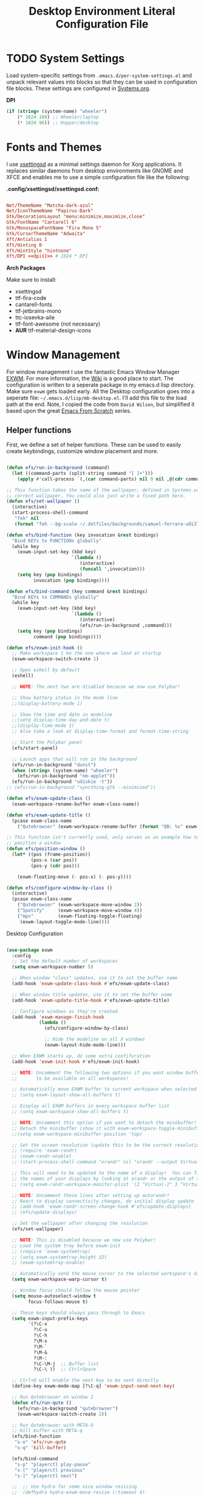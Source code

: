 #+TITLE: Desktop Environment Literal Configuration File
#+PROPERTY: header-args :mkdirp yes
#+PROPERTY: header-args:sh   :tangle-mode (identity #o555)
#+PROPERTY: header-args:conf :tangle-mode (identity #o555)

* TODO System Settings

Load system-specific settings from =.emacs.d/per-system-settings.el= and unpack relevant values into blocks so that they can be used in configuration file blocks. These settings are configured in [[file:Systems.org::*Per-System Settings][Systems.org]].

*DPI*

#+NAME: dpi
#+begin_src emacs-lisp
  (if (string= (system-name) "wheeler")
      (* 1024 180) ;; Wheeler/laptop
      (* 1024 96)) ;; Hopper/desktop
#+end_src

* Fonts and Themes

I use [[https://github.com/derat/xsettingsd][xsettingsd]] as a minimal settings daemon for Xorg applications. It replaces similar daemons from desktop environments like GNOME and XFCE and enables me to use a simple configuration file like the following:

*.config/xsettingsd/xsettingsd.conf:*

#+begin_src conf :tangle .config/xsettingsd/xsettingsd.conf :noweb yes

Net/ThemeName "Matcha-dark-azul"
Net/IconThemeName "Papirus-Dark"
Gtk/DecorationLayout "menu:minimize,maximize,close"
Gtk/FontName "Cantarell 6"
Gtk/MonospaceFontName "Fira Mono 5"
Gtk/CursorThemeName "Adwaita"
Xft/Antialias 1
Xft/Hinting 0
Xft/HintStyle "hintnone"
Xft/DPI <<dpi()>> # 1024 * DPI

#+end_src

*Arch Packages*

Make sure to install:

- xsettingsd
- ttf-fira-code
- cantarell-fonts
- ttf-jetbrains-mono
- ttc-iosevka-aile
- ttf-font-awesome (not necessary)
- *AUR* ttf-material-design-icons

* Window Management

For window management I use the fantastic Emacs Window Manager [[https://github.com/ch11ng/exwm][EXWM]]. For more information, the [[https://github.com/ch11ng/exwm/wiki][Wiki]] is a good place to start. The configuration is written to a seperate package in my emacs.d lisp directory. Make sure =exwm= gets loaded early. All the Desktop configuration goes into a seperate file: =~/.emacs.d/lisp/mb-desktop.el=. I'll add this file to the load path at the end. Note, I copied the code from =David Wilson=, but simplified it based upon the great [[https://github.com/daviwil/emacs-from-scratch/][Emacs From Scratch]] series.

** Helper functions

First, we define a set of helper functions. These can be used to easily create keybindings, customize window placement and more.

#+begin_src emacs-lisp :tangle .emacs.d/lisp/mb-desktop.el

  (defun efs/run-in-background (command)
    (let ((command-parts (split-string command "[ ]+")))
      (apply #'call-process `(,(car command-parts) nil 0 nil ,@(cdr command-parts)))))

  ;; This function takes the name of the wallpaper, defined in Systems.org, and sets the
  ;; correct wallpaper. You could also just write a fixed path here.
  (defun efs/set-wallpaper ()
    (interactive)
    (start-process-shell-command
     "feh" nil
     (format "feh --bg-scale ~/.dotfiles/backgrounds/samuel-ferrara-uOi3lg8fGl4-unsplash.jpg")))

  (defun efs/bind-function (key invocation &rest bindings)
    "Bind KEYs to FUNCTIONs globally"
    (while key
      (exwm-input-set-key (kbd key)
                          `(lambda ()
                             (interactive)
                             (funcall ',invocation)))
      (setq key (pop bindings)
            invocation (pop bindings))))

  (defun efs/bind-command (key command &rest bindings)
    "Bind KEYs to COMMANDs globally"
    (while key
      (exwm-input-set-key (kbd key)
                          `(lambda ()
                             (interactive)
                             (efs/run-in-background ,command)))
      (setq key (pop bindings)
            command (pop bindings))))

  (defun efs/exwm-init-hook ()
    ;; Make workspace 1 be the one where we land at startup
    (exwm-workspace-switch-create 1)

    ;; Open eshell by default
    (eshell)

    ;; NOTE: The next two are disabled because we now use Polybar!

    ;; Show battery status in the mode line
    ;;(display-battery-mode 1)

    ;; Show the time and date in modeline
    ;;(setq display-time-day-and-date t)
    ;;(display-time-mode 1)
    ;; Also take a look at display-time-format and format-time-string

    ;; Start the Polybar panel
    (efs/start-panel)

    ;; Launch apps that will run in the background
    (efs/run-in-background "dunst")
    (when (string= (system-name) "wheeler")
      (efs/run-in-background "nm-applet"))
    (efs/run-in-background "udiskie -t"))
  ;; (efs/run-in-background "syncthing-gtk --minimized"))

  (defun efs/exwm-update-class ()
    (exwm-workspace-rename-buffer exwm-class-name))

  (defun efs/exwm-update-title ()
    (pcase exwm-class-name
      ("Qutebrowser" (exwm-workspace-rename-buffer (format "QB: %s" exwm-title)))))

  ;; This function isn't currently used, only serves as an example how to
  ;; position a window
  (defun efs/position-window ()
    (let* ((pos (frame-position))
           (pos-x (car pos))
           (pos-y (cdr pos)))

      (exwm-floating-move (- pos-x) (- pos-y))))

  (defun efs/configure-window-by-class ()
    (interactive)
    (pcase exwm-class-name
      ("Qutebrowser" (exwm-workspace-move-window 2))
      ("Spotify"     (exwm-workspace-move-window 4))
      ("mpv"         (exwm-floating-toggle-floating)
       (exwm-layout-toggle-mode-line))))

#+end_src

***** Desktop Configuration

#+begin_src emacs-lisp :tangle .emacs.d/lisp/mb-desktop.el

  (use-package exwm
    :config
    ;; Set the default number of workspaces
    (setq exwm-workspace-number 5)

    ;; When window "class" updates, use it to set the buffer name
    (add-hook 'exwm-update-class-hook #'efs/exwm-update-class)

    ;; When window title updates, use it to set the buffer name
    (add-hook 'exwm-update-title-hook #'efs/exwm-update-title)

    ;; Configure windows as they're created
    (add-hook 'exwm-manage-finish-hook
              (lambda ()
                (efs/configure-window-by-class)

                ;; Hide the modeline on all X windows
                (exwm-layout-hide-mode-line)))

    ;; When EXWM starts up, do some extra confifuration
    (add-hook 'exwm-init-hook #'efs/exwm-init-hook)

    ;; NOTE: Uncomment the following two options if you want window buffers
    ;;       to be available on all workspaces!

    ;; Automatically move EXWM buffer to current workspace when selected
    ;; (setq exwm-layout-show-all-buffers t)

    ;; Display all EXWM buffers in every workspace buffer list
    ;; (setq exwm-workspace-show-all-buffers t)

    ;; NOTE: Uncomment this option if you want to detach the minibuffer!
    ;; Detach the minibuffer (show it with exwm-workspace-toggle-minibuffer)
    ;;(setq exwm-workspace-minibuffer-position 'top)

    ;; Set the screen resolution (update this to be the correct resolution for your screen!)
    ;; (require 'exwm-randr)
    ;; (exwm-randr-enable)
    ;; (start-process-shell-command "xrandr" nil "xrandr --output Virtual-1 --primary --mode 2048x1152 --pos 0x0 --rotate normal")

    ;; This will need to be updated to the name of a display!  You can find
    ;; the names of your displays by looking at arandr or the output of xrandr
    ;; (setq exwm-randr-workspace-monitor-plist '(2 "Virtual-2" 3 "Virtual-2"))

    ;; NOTE: Uncomment these lines after setting up autorandr!
    ;; React to display connectivity changes, do initial display update
    ;; (add-hook 'exwm-randr-screen-change-hook #'efs/update-displays)
    ;; (efs/update-displays)

    ;; Set the wallpaper after changing the resolution
    (efs/set-wallpaper)

    ;; NOTE: This is disabled because we now use Polybar!
    ;; Load the system tray before exwm-init
    ;; (require 'exwm-systemtray)
    ;; (setq exwm-systemtray-height 32)
    ;; (exwm-systemtray-enable)

    ;; Automatically send the mouse cursor to the selected workspace's display
    (setq exwm-workspace-warp-cursor t)

    ;; Window focus should follow the mouse pointer
    (setq mouse-autoselect-window t
          focus-follows-mouse t)

    ;; These keys should always pass through to Emacs
    (setq exwm-input-prefix-keys
          '(?\C-x
            ?\C-u
            ?\C-h
            ?\M-x
            ?\M-`
            ?\M-&
            ?\M-:
            ?\C-\M-j  ;; Buffer list
            ?\C-\ ))  ;; Ctrl+Space

    ;; Ctrl+Q will enable the next key to be sent directly
    (define-key exwm-mode-map [?\C-q] 'exwm-input-send-next-key)

    ;; Run Qutebrowser on window 2
    (defun efs/run-qute ()
      (efs/run-in-background "qutebrowser")
      (exwm-workspace-switch-create 2))

    ;; Run Qutebrowser with META-O
    ;; Kill buffer with META-q
    (efs/bind-function
     "s-o" 'efs/run-qute
     "s-q" 'kill-buffer)

    (efs/bind-command
     "s-p" "playerctl play-pause"
     "s-[" "playerctl previous"
     "s-]" "playerctl next")

    ;;  ;; Use hydra for some nice window resizing
    ;;  (defhydra hydra-exwm-move-resize (:timeout 4)
    ;;  "Move/Resize Window (Shift is bigger steps, Ctrl moves window)"
    ;;  ("j" (lambda () (interactive) (exwm-layout-enlarge-window 10)) "V 10")
    ;;  ("J" (lambda () (interactive) (exwm-layout-enlarge-window 30)) "V 30")
    ;;  ("k" (lambda () (interactive) (exwm-layout-shrink-window 10)) "^ 10")
    ;;  ("K" (lambda () (interactive) (exwm-layout-shrink-window 30)) "^ 30")
    ;;  ("h" (lambda () (interactive) (exwm-layout-shrink-window-horizontally 10)) "< 10")
    ;;  ("H" (lambda () (interactive) (exwm-layout-shrink-window-horizontally 30)) "< 30")
    ;;  ("l" (lambda () (interactive) (exwm-layout-enlarge-window-horizontally 10)) "> 10")
    ;;  ("L" (lambda () (interactive) (exwm-layout-enlarge-window-horizontally 30)) "> 30")
    ;;  ("C-j" (lambda () (interactive) (exwm-floating-move 0 10)) "V 10")
    ;;  ("C-S-j" (lambda () (interactive) (exwm-floating-move 0 30)) "V 30")
    ;;  ("C-k" (lambda () (interactive) (exwm-floating-move 0 -10)) "^ 10")
    ;;  ("C-S-k" (lambda () (interactive) (exwm-floating-move 0 -30)) "^ 30")
    ;;  ("C-h" (lambda () (interactive) (exwm-floating-move -10 0)) "< 10")
    ;;  ("C-S-h" (lambda () (interactive) (exwm-floating-move -30 0)) "< 30")
    ;;  ("C-l" (lambda () (interactive) (exwm-floating-move 10 0)) "> 10")
    ;;  ("C-S-l" (lambda () (interactive) (exwm-floating-move 30 0)) "> 30")
    ;;  ("f" nil "finished" :exit t))

    ;; ;; Set up global key bindings.  These always work, no matter the input state!
    ;; Keep in mind that changing this list after EXWM initializes has no effect.
    (setq exwm-input-global-keys
          `(
            ;; Reset to line-mode (C-c C-k switches to char-mode via exwm-input-release-keyboard)
            ([?\s-\C-r] . exwm-reset)
            ([?\s-r] . hydra-exwm-move-resize/body)

            ;; Move between windows
            ([s-left] . windmove-left)
            ([s-right] . windmove-right)
            ([s-up] . windmove-up)
            ([s-down] . windmove-down)

            ;; Launch applications via shell command
            ([?\s-&] . (lambda (command)
                         (interactive (list (read-shell-command "$ ")))
                         (start-process-shell-command command nil command)))

            ;; Switch workspace
            ([?\s-w] . exwm-workspace-switch)
            ([?\s-`] . (lambda () (interactive) (exwm-workspace-switch-create 0)))

            ;; 's-N': Switch to certain workspace with Super (Win) plus a number key (0 - 9)
            ,@(mapcar (lambda (i)
                        `(,(kbd (format "s-%d" i)) .
                          (lambda ()
                            (interactive)
                            (exwm-workspace-switch-create ,i))))
                      (number-sequence 0 9))))

    (exwm-input-set-key (kbd "s-SPC") 'app-launcher-run-app)
    (exwm-input-set-key (kbd "<s-return>") 'vterm)
    (exwm-input-set-key (kbd "s-f") 'exwm-layout-toggle-fullscreen)


    ;; This next function integrates slock, a suckless screen locker utility, into =EXWM=.
    ;; I copied this snippet from Rasendubi's configuration
    ;; (https://github.com/rasendubi/dotfiles#slock).

    (defun mb/blank-screen ()
      "Blank screen after 1 second. The delay is introduced so the user
      could get their hands away from the keyboard. Otherwise, the screen
      would lit again immediately."
      (interactive)
      (run-at-time "1 sec" nil
                   (lambda ()
                     (efs/run-in-background "xset dpms force off"))))

    (defun mb/lock-screen ()
      "Lock and blank screen."
      (interactive)
      (efs/run-in-background "slock")
      (mb/blank-screen))

    ;; Super + l locks screen
    (exwm-input-set-key (kbd "s-M-l") #'mb/lock-screen)

    (exwm-enable))

#+end_src

** Desktop Environment

We use the [[https://github.com/DamienCassou/desktop-environment][desktop-environment]] package to automatically bind to well-known programs for controlling the volume, screen brightness, media playback, and doing other things like locking the screen and taking screenshots.  Make sure that you install the necessary programs to make this functionality work!  Check the [[https://github.com/DamienCassou/desktop-environment#default-configuration][default programs]] list to know what you need to install.

#+begin_src emacs-lisp :tangle .emacs.d/lisp/mb-desktop.el

  (use-package desktop-environment
    :straight t
    :after exwm
    :config (desktop-environment-mode)
    :custom
    (desktop-environment-brightness-small-increment "2%+")
    (desktop-environment-brightness-small-decrement "2%-")
    (desktop-environment-brightness-normal-increment "5%+")
    (desktop-environment-brightness-normal-decrement "5%-"))

#+end_src

* Panel with Polybar

I use [[https://github.com/polybar/polybar][Polybar]] to display a panel at the top of the primary screen to display my current EXWM workspace, CPU usage and temperature, battery status, time, and system tray. It uses some custom hooks back into Emacs via =emacsclient=.

Check out the Polybar wiki for more details on how to configure it: https://github.com/polybar/polybar/wiki

** Helper Functions

#+begin_src emacs-lisp :tangle .emacs.d/lisp/mb-desktop.el

  (defvar efs/polybar-process nil
    "Holds the process of the running Polybar instance, if any")

  (defun efs/kill-panel ()
    (interactive)
    (when efs/polybar-process
      (ignore-errors
        (kill-process efs/polybar-process)))
    (setq efs/polybar-process nil))

  (defun efs/start-panel ()
    (interactive)
    (efs/kill-panel)
    (setq efs/polybar-process (start-process-shell-command "polybar" nil "polybar panel")))

  (defun efs/send-polybar-hook (module-name hook-index)
    (start-process-shell-command "polybar-msg" nil (format "polybar-msg hook %s %s" module-name hook-index)))

  (defun efs/send-polybar-exwm-workspace ()
    (efs/send-polybar-hook "exwm-workspace" 1))

  (defun dw/polybar-exwm-workspace ()
    (pcase exwm-workspace-current-index
      (0 "")
      (1 "")
      (2 "")
      (3 "")
      (4 "")))

  (defun dw/update-polybar-exwm ()
    (efs/send-polybar-hook "exwm" 1))

  ;; Update panel indicator when workspace changes
  (add-hook 'exwm-workspace-switch-hook #'dw/update-polybar-exwm)
  ;; (add-hook 'exwm-workspace-switch-hook #'efs/send-polybar-exwm-workspace)

#+end_src

** Panel Configuration

The configuration for our ingeniously named panel, "panel".  Invoke it with =polybar panel= on the command line!

#+name: height
#+begin_src emacs-lisp
  (if (string= (system-name) "wheeler")
      (* 1024 156) ;; Wheeler/laptop
    (* 1024 96)) ;; Hopper/desktop
#+end_src

*.config/polybar/config:*

#+begin_src conf :tangle .config/polybar/config :mkdirp yes :noweb yes

  ; Docs: https://github.com/polybar/polybar
  ;==========================================================

  [settings]
  screenchange-reload = true

  [global/wm]
  margin-top = 0
  margin-bottom = 0

  [colors]
  background = #f0232635
  background-alt = #576075
  foreground = #A6Accd
  foreground-alt = #555
  primary = #ffb52a
  secondary = #e60053
  alert = #bd2c40
  underline-1 = #c792ea
  ;; underline-1 = #0BB5FF ;; Blue

  [bar/panel]
  width = 100%
  height = 30
  offset-x = 0
  offset-y = 0
  fixed-center = true
  enable-ipc = true

  background = ${colors.background}
  foreground = ${colors.foreground}

  line-size = 2
  line-color = #f00

  border-size = 0
  border-color = #00000000

  padding-top = 5
  padding-left = 1
  padding-right = 1

  module-margin = 1

  font-0 = "Cantarell:size=10:weight=bold;2"
  font-1 = "Font Awesome:size=12;2"
  font-2 = "Material Icons:size=12;5"
  font-3 = "Fira Mono:size=6;-3"

  modules-left = exwm
  modules-center = spotify
  modules-right = cpu temperature battery date

  tray-position = right
  tray-padding = 2
  tray-maxsize = 28

  cursor-click = pointer
  cursor-scroll = ns-resize

  [module/exwm]
  type = custom/ipc
  hook-0 = emacsclient -e "(dw/polybar-exwm-workspace)" | sed -e 's/^"//' -e 's/"$//'
  ;; hook-0 = emacsclient -e "exwm-workspace-current-index" | sed -e 's/^"//' -e 's/"$//'
  initial = 1
  format-underline = ${colors.underline-1}
  format-background = ${colors.background-alt}
  format-padding = 1

  [module/spotify]
  type = custom/script
  exec = ~/.config/polybar/player-status.sh
  interval = 3

  [module/cpu]
  type = internal/cpu
  interval = 2
  format = <label> <ramp-coreload>
  format-underline = ${colors.underline-1}
  click-left = emacsclient -e "(proced)"
  label = %percentage:2%%
  ramp-coreload-spacing = 0
  ramp-coreload-0 = ▁
  ramp-coreload-0-foreground = ${colors.foreground-alt}
  ramp-coreload-1 = ▂
  ramp-coreload-2 = ▃
  ramp-coreload-3 = ▄
  ramp-coreload-4 = ▅
  ramp-coreload-5 = ▆
  ramp-coreload-6 = ▇

  [module/memory]
  type = internal/memory
  interval = 2
  format-prefix = "M:"
  format-prefix-foreground = ${colors.foreground-alt}
  format-underline = ${colors.underline-1}
  label = %percentage_used%%

  [module/date]
  type = internal/date
  interval = 5

  date = "W%U: %a %b %e"
  date-alt = "%A %B %d %Y"

  time = %H:%M
  time-alt = %H:%M:%S

  format-prefix-foreground = ${colors.foreground-alt}
  format-underline = ${colors.underline-1}

  label = %date% %time%

  [module/battery]
  type = internal/battery
  battery = BAT0
  adapter = ADP1
  full-at = 98
  time-format = %-l:%M

  label-charging = %percentage%% / %time%
  format-charging = <animation-charging> <label-charging>
  format-charging-underline = ${colors.underline-1}

  label-discharging = %percentage%% / %time%
  format-discharging = <ramp-capacity> <label-discharging>
  format-discharging-underline = ${self.format-charging-underline}

  format-full = <ramp-capacity> <label-full>
  format-full-underline = ${self.format-charging-underline}

  ramp-capacity-0 = 
  ramp-capacity-1 = 
  ramp-capacity-2 = 
  ramp-capacity-3 = 
  ramp-capacity-4 = 

  animation-charging-0 = 
  animation-charging-1 = 
  animation-charging-2 = 
  animation-charging-3 = 
  animation-charging-4 = 
  animation-charging-framerate = 750

  [module/temperature]
  type = internal/temperature
  thermal-zone = 0
  warn-temperature = 60

  format = <label>
  format-underline = ${colors.underline-1}
  format-warn = <label-warn>
  format-warn-underline = ${self.format-underline}

  label = %temperature-c%
  label-warn = %temperature-c%!
  label-warn-foreground = ${colors.secondary}

#+end_src

** Spotify script

David Wilson created a simple script to grab Spotify player information using =playerctl=:

*.config/polybar/player-status.sh:*

#+begin_src sh :tangle .config/polybar/player-status.sh :shebang #!/bin/sh

  status="$(playerctl -p spotify status 2>&1)"
  if [ "$status" != "No players found" ]
  then
      artist="$(playerctl -p spotify metadata artist)"
      if [ "$artist" != "" ]
      then
          echo " $(playerctl -p spotify metadata artist) - $(playerctl -p spotify metadata title)"
      else
          # Clear any string that was previously displayed
          echo ""
      fi
  else
      # Clear any string that was previously displayed
      echo ""
  fi

#+end_src
* Desktop Notifications with Dunst

We use an application called [[https://dunst-project.org/][Dunst]] to enable the display of desktop notifications from Emacs and other applications running within EXWM.  Consult the [[https://dunst-project.org/documentation/][documentation]] for more details on how to configure this to your liking!

Here are some things you might want to consider changing:

- =format= - Customize how notification text contents are displayed
- =geometry= - Where the notification appears and how large it should be by default
- =urgency_normal=, etc - configures the background and frame color for notifications of different types
- =max_icon_size= - Constrain icon display since some icons will be larger than others
- =icon_path= - Important if your icons are not in a common location (like when using GNU Guix)
- =idle_threshold= - Wait for user to become active for this long before hiding notifications
- =mouse_left/right/middle_click= - Action to take when clicking a notification
- Any of the key bindings in the =shortcuts= section (though these are deprecated in 1.5.0, use =dunstctl=)

*.config/dunst/dunstrc:*

#+begin_src conf :tangle .config/dunst/dunstrc :mkdirp yes :noweb yes

  [global]
  ### Display ###
  monitor = 0

  # The geometry of the window:
  #   [{width}]x{height}[+/-{x}+/-{y}]
  geometry = "500x10-10+50"

  # Show how many messages are currently hidden (because of geometry).
  indicate_hidden = yes

  # Shrink window if it's smaller than the width.  Will be ignored if
  # width is 0.
  shrink = no

  # The transparency of the window.  Range: [0; 100].
  transparency = 10

  # The height of the entire notification.  If the height is smaller
  # than the font height and padding combined, it will be raised
  # to the font height and padding.
  notification_height = 0

  # Draw a line of "separator_height" pixel height between two
  # notifications.
  # Set to 0 to disable.
  separator_height = 1
  separator_color = frame

  # Padding between text and separator.
  padding = 8

  # Horizontal padding.
  horizontal_padding = 8

  # Defines width in pixels of frame around the notification window.
  # Set to 0 to disable.
  frame_width = 2

  # Defines color of the frame around the notification window.
  frame_color = "#89AAEB"

  # Sort messages by urgency.
  sort = yes

  # Don't remove messages, if the user is idle (no mouse or keyboard input)
  # for longer than idle_threshold seconds.
  idle_threshold = 120

  ### Text ###

  font = Cantarell 10

  # The spacing between lines.  If the height is smaller than the
  # font height, it will get raised to the font height.
  line_height = 0
  markup = full

  # The format of the message.  Possible variables are:
  #   %a  appname
  #   %s  summary
  #   %b  body
  #   %i  iconname (including its path)
  #   %I  iconname (without its path)
  #   %p  progress value if set ([  0%] to [100%]) or nothing
  #   %n  progress value if set without any extra characters
  #   %%  Literal %
  # Markup is allowed
  format = "<b>%s</b>\n%b"

  # Alignment of message text.
  # Possible values are "left", "center" and "right".
  alignment = left

  # Show age of message if message is older than show_age_threshold
  # seconds.
  # Set to -1 to disable.
  show_age_threshold = 60

  # Split notifications into multiple lines if they don't fit into
  # geometry.
  word_wrap = yes

  # When word_wrap is set to no, specify where to make an ellipsis in long lines.
  # Possible values are "start", "middle" and "end".
  ellipsize = middle

  # Ignore newlines '\n' in notifications.
  ignore_newline = no

  # Stack together notifications with the same content
  stack_duplicates = true

  # Hide the count of stacked notifications with the same content
  hide_duplicate_count = false

  # Display indicators for URLs (U) and actions (A).
  show_indicators = yes

  ### Icons ###

  # Align icons left/right/off
  icon_position = left

  # Scale larger icons down to this size, set to 0 to disable
  max_icon_size = 75

  # Paths to default icons.
  # icon_path = /home/mark/.guix-extra-profiles/desktop/desktop/share/icons/gnome/256x256/status/:/home/mark/.guix-extra-profiles/desktop/desktop/share/icons/gnome/256x256/devices/:/home/mark/.guix-extra-profiles/desktop/desktop/share/icons/gnome/256x256/emblems/

  ### History ###

  # Should a notification popped up from history be sticky or timeout
  # as if it would normally do.
  sticky_history = no

  # Maximum amount of notifications kept in history
  history_length = 20

  ### Misc/Advanced ###

  # Browser for opening urls in context menu.
  browser = qutebrowser

  # Always run rule-defined scripts, even if the notification is suppressed
  always_run_script = true

  # Define the title of the windows spawned by dunst
  title = Dunst

  # Define the class of the windows spawned by dunst
  class = Dunst

  startup_notification = false
  verbosity = mesg

  # Define the corner radius of the notification window
  # in pixel size. If the radius is 0, you have no rounded
  # corners.
  # The radius will be automatically lowered if it exceeds half of the
  # notification height to avoid clipping text and/or icons.
  corner_radius = 4

  mouse_left_click = close_current
  mouse_middle_click = do_action
  mouse_right_click = close_all

  # Experimental features that may or may not work correctly. Do not expect them
  # to have a consistent behaviour across releases.
  [experimental]
  # Calculate the dpi to use on a per-monitor basis.
  # If this setting is enabled the Xft.dpi value will be ignored and instead
  # dunst will attempt to calculate an appropriate dpi value for each monitor
  # using the resolution and physical size. This might be useful in setups
  # where there are multiple screens with very different dpi values.
  per_monitor_dpi = false

  [shortcuts]

  # Shortcuts are specified as [modifier+][modifier+]...key
  # Available modifiers are "ctrl", "mod1" (the alt-key), "mod2",
  # "mod3" and "mod4" (windows-key).
  # Xev might be helpful to find names for keys.
  # Close notification.
  #close = ctrl+space

  # Close all notifications.
  #close_all = ctrl+shift+space

  # Redisplay last message(s).
  # On the US keyboard layout "grave" is normally above TAB and left
  # of "1". Make sure this key actually exists on your keyboard layout,
  # e.g. check output of 'xmodmap -pke'
  history = ctrl+grave

  # Context menu.
  context = ctrl+shift+period

  [urgency_low]
  # IMPORTANT: colors have to be defined in quotation marks.
  # Otherwise the "#" and following would be interpreted as a comment.
  background = "#222222"
  foreground = "#888888"
  timeout = 10
  # Icon for notifications with low urgency, uncomment to enable
  #icon = /path/to/icon

  [urgency_normal]
  background = "#1c1f26"
  foreground = "#ffffff"
  timeout = 10
  # Icon for notifications with normal urgency, uncomment to enable
  #icon = /path/to/icon

  [urgency_critical]
  background = "#900000"
  foreground = "#ffffff"
  frame_color = "#ff0000"
  timeout = 0
  # Icon for notifications with critical urgency, uncomment to enable
  #icon = /path/to/icon

#+end_src

*Arch Packages*

The following packages are needed:

- dunst + libnotify
- *AUR* polybar
* Default Applications

The file =.config/mimeapps.list= configures default applications for various content types.  Right now I'm using it to control which browser opens URLs from other applications.

#+begin_src conf :tangle .config/mimeapps.list

  [Default Applications]
  text/html=qutebrowser.desktop
  x-scheme-handler/http=qutebrowser.desktop
  x-scheme-handler/https=qutebrowser.desktop
  x-scheme-handler/about=qutebrowser.desktop
  x-scheme-handler/unknown=qutebrowser.desktop

#+end_src
* Applications
** Qutebrowser

[[https://github.com/qutebrowser/qutebrowser][Qutebrowser]] is a great keyboard-centric browser which uses the Chromium rendering engine via QT 5's WebEngine component. One thing I like about this browser is that it does a much better job of remembering what windows you had open when it exits so that you can maintain your session more easily.  I also like that when you reopen a tab/window, the history of that window is still present.

*** Configuration

#+begin_src python :tangle .config/qutebrowser/config.py :mkdirp yes :noweb yes

  # Open every tab as a new window, Vimb style
  # c.tabs.tabs_are_windows = True
  # c.tabs.show = "multiple"
  c.tabs.last_close = "close"

  c.auto_save.session = True
  c.scrolling.smooth = True
  c.session.lazy_restore = True
  c.content.autoplay = False

  # Scale pages and UI better for hidpi
  c.zoom.default = "100%"
  c.fonts.hints = "bold 20pt monospace"

  # Better default fonts
  c.fonts.web.family.standard = "Bitstream Vera Sans"
  c.fonts.web.family.serif = "Bitstream Vera Serif"
  c.fonts.web.family.sans_serif = "Bitstream Vera Sans"
  c.fonts.web.family.fixed = "Fira Mono"
  c.fonts.statusbar = "12pt Cantarell"

  # Use dark mode where possible
  #c.colors.webpage.darkmode.enabled = True
  #c.colors.webpage.darkmode.policy.images = "never"
  #c.colors.webpage.bg = "black"

  # Automatically turn on insert mode when a loaded page focuses a text field
  # c.input.insert_mode.auto_load = True

  # Edit fields in Emacs with Ctrl+E
  c.editor.command = ["emacsclient", "+{line}:{column}", "{file}"]

  # Make Ctrl+g quit everything like in Emacs
  config.bind('<Ctrl-g>', 'leave-mode', mode='insert')
  config.bind('<Ctrl-g>', 'leave-mode', mode='command')
  config.bind('<Ctrl-g>', 'leave-mode', mode='prompt')
  config.bind('<Ctrl-g>', 'leave-mode', mode='hint')

  # Tweak some keybindings
  # config.unbind('d') # Don't close window on lower-case 'd'
  config.bind('yy', 'yank')

  # Vim-style movement keys in command mode
  config.bind('<Ctrl-j>', 'completion-item-focus --history next', mode='command')
  config.bind('<Ctrl-k>', 'completion-item-focus --history prev', mode='command')

  # More binding hints here: https://gitlab.com/Kaligule/qutebrowser-emacs-config/blob/master/config.py
  # Search Machines
  c.url.searchengines = {'DEFAULT': 'https://duckduckgo.com/?q={}',
                         'g': 'https://google.com/search?q={}',
                         'r': 'https://reddit.com/r/{}',
                         "osm": "https://www.openstreetmap.org/search?query={}",
                         }

  # Load the autoconfig file (quteconfig.py)
  config.load_autoconfig()

#+end_src

*** Quickmarks

Here I define my =quickmarks=, I should really update them!

#+begin_src conf :tangle .config/qutebrowser/quickmarks :mkdirp yes
  gg  https://www.google.com
  nos https://www.nos.nl
  fm  https://www.nederland.fm
  sp  https://open.spotify.com/
  na  http://192.168.178.53:5000
  hp  https://www.hpdetijd.nl/
  sc  https://systemcrafters.cc/
  gtd https://github.com/rougier/emacs-gtd
  fed https://github.com/davidstrauss/desktop-configuration
#+end_src

** Flatpak

I use Flatpak and the [[https://flathub.org/home][Flathub]] repository to install applications that are otherwise difficult to install in Guix because of application frameworks, etc.

*Applications to Install*

#+begin_src sh

  flatpak remote-add --user --if-not-exists flathub https://flathub.org/repo/flathub.flatpakrepo
  flatpak remote-add --user --if-not-exists flathub-beta https://flathub.org/beta-repo/flathub-beta.flatpakrepo

  # Install Spotify
  flatpak install --user flathub com.spotify.Client

  # Install Firefox
  flatpak install flathub org.mozilla.firefox

#+end_src

*Arch Packages*

flatpak

* Notes

** Bluetooth Setup

Stolen from David Wilson's config, I defined two functions to automatically connect to either my home speaker or Galaxy Buds+.

#+begin_src emacs-lisp :tangle .emacs.d/lisp/mb-desktop.el

  (defun mb/bluetooth-connect-Edifier ()
    (interactive)
    (start-process-shell-command "bluetoothctl" nil "bluetoothctl -- connect 40:EF:4C:94:F6:B9"))

  (defun mb/bluetooth-connect-Buds ()
    (interactive)
    (start-process-shell-command "bluetoothctl" nil "bluetoothctl -- connect 18:54:CF:10:DB:85"))

  (defun mb/bluetooth-disconnect ()
    (interactive)
    (start-process-shell-command "bluetoothctl" nil "bluetoothctl -- disconnect"))

#+end_src

If you need to manually connect to Bluetooth audio devices using =bluetoothctl=,
as I currently do in Guix, you'll need to enter these commands at the
=bluetoothctl= prompt:

#+begin_src shell

  system-alias "my-hostname" # To configure your laptop's device name
  default-agent
  power on
  scan on
  # Wait for your device to appear
  pair 40:EF:4C:94:F6:B9
  trust 04:52:C7:5E:5C:A8 # To enable auto-connect
  connect 40:EF:4C:94:F6:B9

#+end_src
* Provide the mb-desktop package

#+begin_src emacs-lisp :tangle .emacs.d/lisp/mb-desktop.el

  (provide 'mb-desktop)

#+end_src
